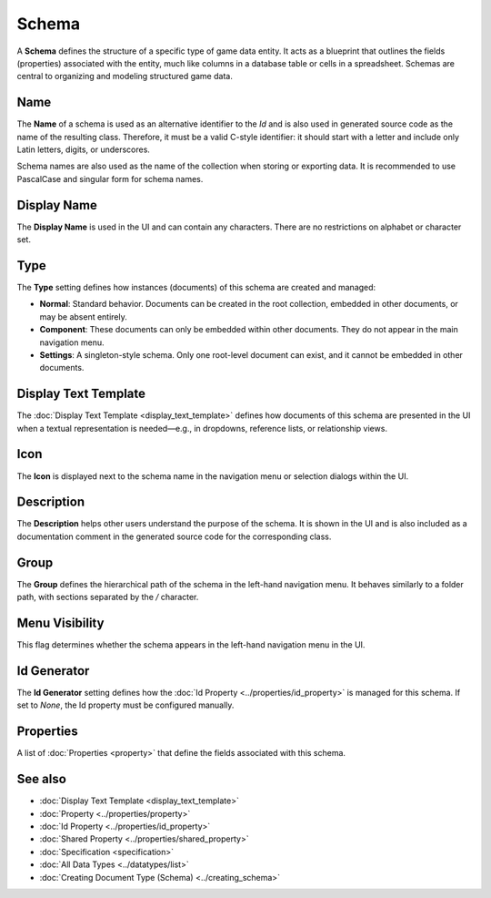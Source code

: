 Schema
======

A **Schema** defines the structure of a specific type of game data entity. It acts as a blueprint that outlines the fields (properties) associated with the entity, much like columns in a database table or cells in a spreadsheet. Schemas are central to organizing and modeling structured game data.

Name
----

The **Name** of a schema is used as an alternative identifier to the `Id` and is also used in generated source code as the name of the resulting class. Therefore, it must be a valid C-style identifier: it should start with a letter and include only Latin letters, digits, or underscores.

Schema names are also used as the name of the collection when storing or exporting data. It is recommended to use PascalCase and singular form for schema names.

Display Name
------------

The **Display Name** is used in the UI and can contain any characters. There are no restrictions on alphabet or character set.

Type
----

The **Type** setting defines how instances (documents) of this schema are created and managed:

- **Normal**: Standard behavior. Documents can be created in the root collection, embedded in other documents, or may be absent entirely.
- **Component**: These documents can only be embedded within other documents. They do not appear in the main navigation menu.
- **Settings**: A singleton-style schema. Only one root-level document can exist, and it cannot be embedded in other documents.

Display Text Template
---------------------

The :doc:`Display Text Template <display_text_template>` defines how documents of this schema are presented in the UI when a textual representation is needed—e.g., in dropdowns, reference lists, or relationship views.

Icon
----

The **Icon** is displayed next to the schema name in the navigation menu or selection dialogs within the UI.

Description
-----------

The **Description** helps other users understand the purpose of the schema. It is shown in the UI and is also included as a documentation comment in the generated source code for the corresponding class.

Group
-----

The **Group** defines the hierarchical path of the schema in the left-hand navigation menu. It behaves similarly to a folder path, with sections separated by the `/` character.

Menu Visibility
---------------

This flag determines whether the schema appears in the left-hand navigation menu in the UI.

Id Generator
------------

The **Id Generator** setting defines how the :doc:`Id Property <../properties/id_property>` is managed for this schema. If set to `None`, the Id property must be configured manually.

Properties
----------

A list of :doc:`Properties <property>` that define the fields associated with this schema.

See also
--------

- :doc:`Display Text Template <display_text_template>`
- :doc:`Property <../properties/property>`
- :doc:`Id Property <../properties/id_property>`
- :doc:`Shared Property <../properties/shared_property>`
- :doc:`Specification <specification>`
- :doc:`All Data Types <../datatypes/list>`
- :doc:`Creating Document Type (Schema) <../creating_schema>`